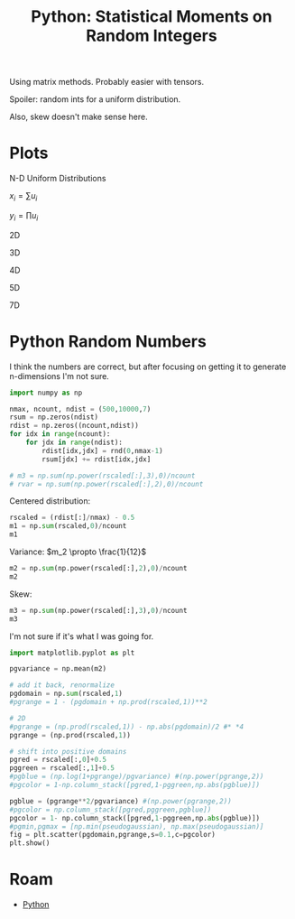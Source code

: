:PROPERTIES:
:ID:       869dee8f-3378-490a-940d-41d6a28fff50
:END:
#+TITLE: Python: Statistical Moments on Random Integers
#+CATEGORY: slips
#+TAGS:

Using matrix methods. Probably easier with tensors.

Spoiler: random ints for a uniform distribution.

Also, skew doesn't make sense here.

* Plots

N-D Uniform Distributions

$x_i = \sum{u_i}$

$y_i = \prod{u_i}$

**** 2D

[[file:.ob-jupyter/c1a8680c8b4dbaaf47713f3aa2ca6193229f21be.png]]

**** 3D

[[file:.ob-jupyter/d3738bf42f8f9023819b8bfea85147aef9b5c0d2.png]]

**** 4D

[[file:./.ob-jupyter/ed52bc33c9972e3e90bf832195272900c1ec1ab8.png]]

**** 5D

[[file:.ob-jupyter/34b378929adf62b303d68b5e239ca834c935ecad.png]]

**** 7D

[[file:./.ob-jupyter/db683b9cc5598d07a8d2f69291d6a8c5a9d79f18.png]]


* Python Random Numbers

I think the numbers are correct, but after focusing on getting it to generate
n-dimensions I'm not sure.

#+BEGIN_SRC jupyter-python
import numpy as np

nmax, ncount, ndist = (500,10000,7)
rsum = np.zeros(ndist)
rdist = np.zeros((ncount,ndist))
for idx in range(ncount):
    for jdx in range(ndist):
        rdist[idx,jdx] = rnd(0,nmax-1)
        rsum[jdx] += rdist[idx,jdx]

# m3 = np.sum(np.power(rscaled[:],3),0)/ncount
# rvar = np.sum(np.power(rscaled[:],2),0)/ncount
#+END_SRC

#+RESULTS:

Centered distribution:

#+BEGIN_SRC jupyter-python
rscaled = (rdist[:]/nmax) - 0.5
m1 = np.sum(rscaled,0)/ncount
m1
#+END_SRC

#+RESULTS:
: array([-0.005509 , -0.0011272, -0.0028238,  0.000555 , -0.0046548,
:         0.0005274, -0.0016154])

Variance: $m_2 \propto \frac{1}{12}$

#+BEGIN_SRC jupyter-python
m2 = np.sum(np.power(rscaled[:],2),0)/ncount
m2
#+END_SRC

#+RESULTS:
: array([0.08252301, 0.08210095, 0.08459984, 0.08215285, 0.08303007,
:        0.08319047, 0.08425622])

Skew:

#+BEGIN_SRC jupyter-python
m3 = np.sum(np.power(rscaled[:],3),0)/ncount
m3
#+END_SRC

#+RESULTS:
: array([-8.47700697e-04,  7.57599920e-05, -3.81402841e-04,  1.37626860e-04,
:        -5.93807678e-04,  9.76120440e-05, -2.43402466e-04])

I'm not sure if it's what I was going for.

#+BEGIN_SRC jupyter-python
import matplotlib.pyplot as plt

pgvariance = np.mean(m2)

# add it back, renormalize
pgdomain = np.sum(rscaled,1)
#pgrange = 1 - (pgdomain + np.prod(rscaled,1))**2

# 2D
#pgrange = (np.prod(rscaled,1)) - np.abs(pgdomain)/2 #* *4
pgrange = (np.prod(rscaled,1))

# shift into positive domains
pgred = rscaled[:,0]+0.5
pggreen = rscaled[:,1]+0.5
#pgblue = (np.log(1+pgrange)/pgvariance) #(np.power(pgrange,2))
#pgcolor = 1-np.column_stack([pgred,1-pggreen,np.abs(pgblue)])

pgblue = (pgrange**2/pgvariance) #(np.power(pgrange,2))
#pgcolor = np.column_stack([pgred,pggreen,pgblue])
pgcolor = 1- np.column_stack([pgred,1-pggreen,np.abs(pgblue)])
#pgmin,pgmax = [np.min(pseudogaussian), np.max(pseudogaussian)]
fig = plt.scatter(pgdomain,pgrange,s=0.1,c=pgcolor)
plt.show()

#+END_SRC

#+RESULTS:
[[file:./.ob-jupyter/db683b9cc5598d07a8d2f69291d6a8c5a9d79f18.png]]



* Roam

+ [[id:b4c096ee-6e40-4f34-85a1-7fc901e819f5][Python]]
